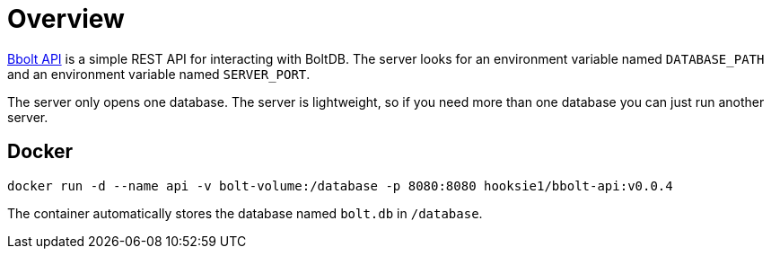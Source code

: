 = Overview

https://github.com/hooksie1/bbolt-api[Bbolt API^] is a simple REST API for interacting with BoltDB. The server looks for an environment variable named `DATABASE_PATH` and an environment variable named `SERVER_PORT`.

The server only opens one database. The server is lightweight, so if you need more than one database you can just run another server.


== Docker
`docker run -d --name api -v bolt-volume:/database -p 8080:8080 hooksie1/bbolt-api:v0.0.4`

The container automatically stores the database named `bolt.db` in `/database`.